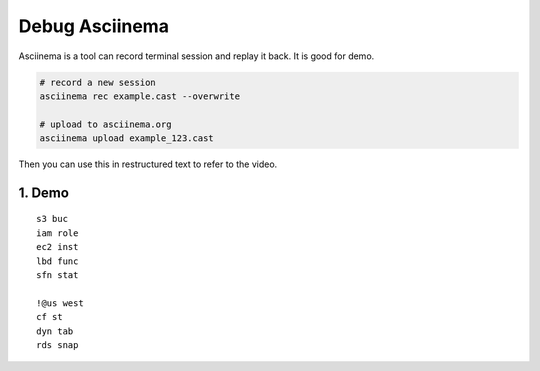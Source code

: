 Debug Asciinema
==============================================================================
Asciinema is a tool can record terminal session and replay it back. It is good for demo.

.. code-block:: bash

    # record a new session
    asciinema rec example.cast --overwrite

    # upload to asciinema.org
    asciinema upload example_123.cast

Then you can use this in restructured text to refer to the video.

.. image:: https://asciinema.org/a/123456.svg
    :target: https://asciinema.org/a/123456


1. Demo
------------------------------------------------------------------------------
::

    s3 buc
    iam role
    ec2 inst
    lbd func
    sfn stat

    !@us west
    cf st
    dyn tab
    rds snap
